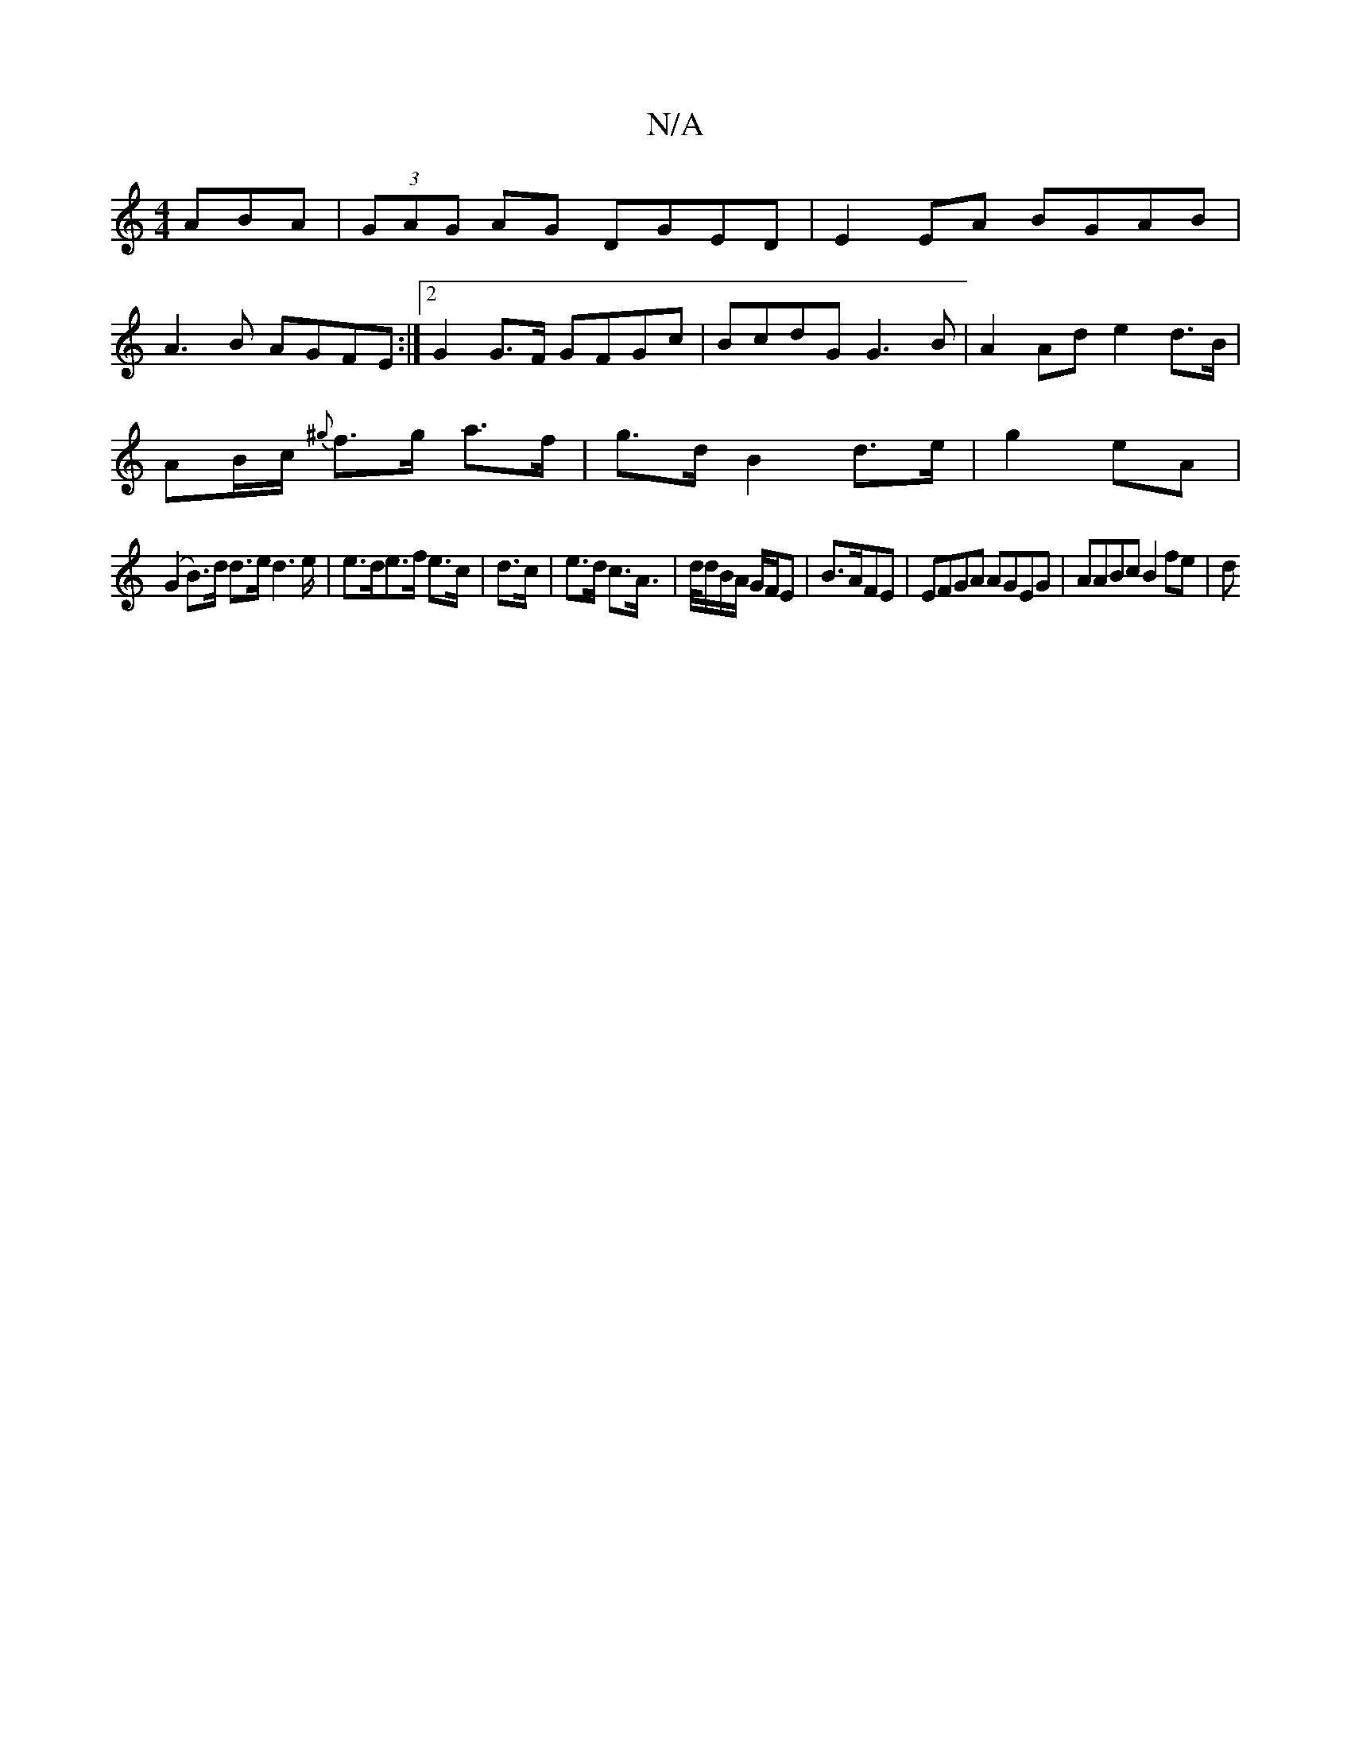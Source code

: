 X:1
T:N/A
M:4/4
R:N/A
K:Cmajor
ABA|(3GAG AG DGED|E2EA BGAB|
A3B AGFE:|2 G2 G>F GFGc|BcdG G3B|A2 Ad e2 d>B|
AB/c/ {^g}f>g a>f | g>d B2 d>e|g2- eA|
(G2 B)>d d>ed2>e|e>de>f e>c|d>c|e>d c>A|>d/d/B/A/ G/F/E|B>AFE | EFGA AGEG|AABc B2fe|d